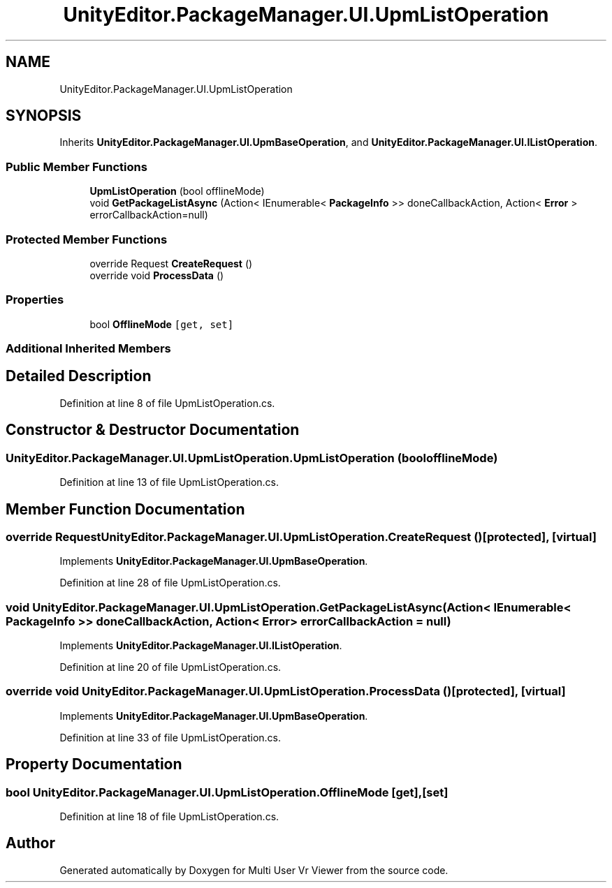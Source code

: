 .TH "UnityEditor.PackageManager.UI.UpmListOperation" 3 "Sat Jul 20 2019" "Version https://github.com/Saurabhbagh/Multi-User-VR-Viewer--10th-July/" "Multi User Vr Viewer" \" -*- nroff -*-
.ad l
.nh
.SH NAME
UnityEditor.PackageManager.UI.UpmListOperation
.SH SYNOPSIS
.br
.PP
.PP
Inherits \fBUnityEditor\&.PackageManager\&.UI\&.UpmBaseOperation\fP, and \fBUnityEditor\&.PackageManager\&.UI\&.IListOperation\fP\&.
.SS "Public Member Functions"

.in +1c
.ti -1c
.RI "\fBUpmListOperation\fP (bool offlineMode)"
.br
.ti -1c
.RI "void \fBGetPackageListAsync\fP (Action< IEnumerable< \fBPackageInfo\fP >> doneCallbackAction, Action< \fBError\fP > errorCallbackAction=null)"
.br
.in -1c
.SS "Protected Member Functions"

.in +1c
.ti -1c
.RI "override Request \fBCreateRequest\fP ()"
.br
.ti -1c
.RI "override void \fBProcessData\fP ()"
.br
.in -1c
.SS "Properties"

.in +1c
.ti -1c
.RI "bool \fBOfflineMode\fP\fC [get, set]\fP"
.br
.in -1c
.SS "Additional Inherited Members"
.SH "Detailed Description"
.PP 
Definition at line 8 of file UpmListOperation\&.cs\&.
.SH "Constructor & Destructor Documentation"
.PP 
.SS "UnityEditor\&.PackageManager\&.UI\&.UpmListOperation\&.UpmListOperation (bool offlineMode)"

.PP
Definition at line 13 of file UpmListOperation\&.cs\&.
.SH "Member Function Documentation"
.PP 
.SS "override Request UnityEditor\&.PackageManager\&.UI\&.UpmListOperation\&.CreateRequest ()\fC [protected]\fP, \fC [virtual]\fP"

.PP
Implements \fBUnityEditor\&.PackageManager\&.UI\&.UpmBaseOperation\fP\&.
.PP
Definition at line 28 of file UpmListOperation\&.cs\&.
.SS "void UnityEditor\&.PackageManager\&.UI\&.UpmListOperation\&.GetPackageListAsync (Action< IEnumerable< \fBPackageInfo\fP >> doneCallbackAction, Action< \fBError\fP > errorCallbackAction = \fCnull\fP)"

.PP
Implements \fBUnityEditor\&.PackageManager\&.UI\&.IListOperation\fP\&.
.PP
Definition at line 20 of file UpmListOperation\&.cs\&.
.SS "override void UnityEditor\&.PackageManager\&.UI\&.UpmListOperation\&.ProcessData ()\fC [protected]\fP, \fC [virtual]\fP"

.PP
Implements \fBUnityEditor\&.PackageManager\&.UI\&.UpmBaseOperation\fP\&.
.PP
Definition at line 33 of file UpmListOperation\&.cs\&.
.SH "Property Documentation"
.PP 
.SS "bool UnityEditor\&.PackageManager\&.UI\&.UpmListOperation\&.OfflineMode\fC [get]\fP, \fC [set]\fP"

.PP
Definition at line 18 of file UpmListOperation\&.cs\&.

.SH "Author"
.PP 
Generated automatically by Doxygen for Multi User Vr Viewer from the source code\&.
